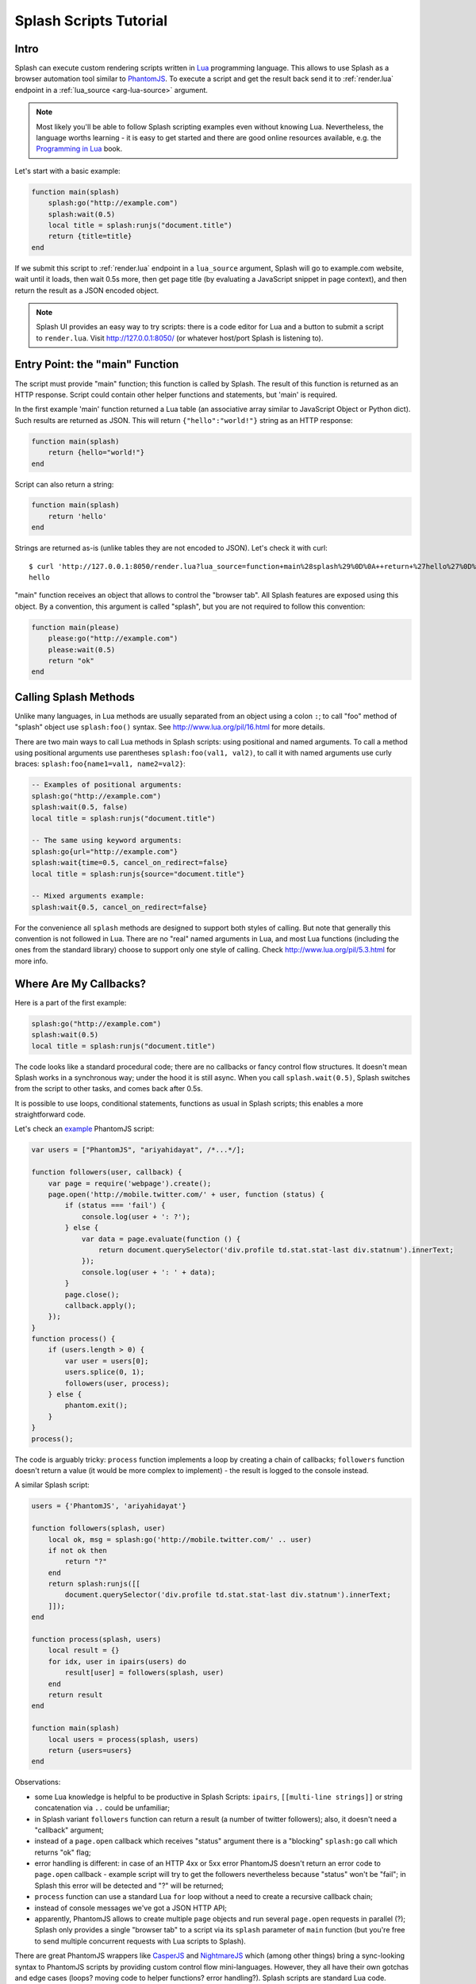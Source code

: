 .. _scripting-tutorial:

Splash Scripts Tutorial
=======================

Intro
-----

Splash can execute custom rendering scripts written in Lua_ programming language.
This allows to use Splash as a browser automation tool similar to PhantomJS_.
To execute a script and get the result back send it to :ref:`render.lua`
endpoint in a :ref:`lua_source <arg-lua-source>` argument.

.. note::

    Most likely you'll be able to follow Splash scripting examples even
    without knowing Lua. Nevertheless, the language worths learning - it
    is easy to get started and there are good online resources available,
    e.g. the `Programming in Lua`_ book.

.. _Programming in Lua: http://www.lua.org/pil/contents.html
.. _Lua: http://www.lua.org/
.. _PhantomJS: http://phantomjs.org/

Let's start with a basic example:

.. code-block:: lua

     function main(splash)
         splash:go("http://example.com")
         splash:wait(0.5)
         local title = splash:runjs("document.title")
         return {title=title}
     end

If we submit this script to :ref:`render.lua` endpoint in a ``lua_source``
argument, Splash will go to example.com website, wait until it loads,
then wait 0.5s more, then get page title (by evaluating a JavaScript snippet
in page context), and then return the result as a JSON encoded object.

.. note::

    Splash UI provides an easy way to try scripts: there is a code editor
    for Lua and a button to submit a script to ``render.lua``. Visit
    http://127.0.0.1:8050/ (or whatever host/port Splash is listening to).

Entry Point: the "main" Function
--------------------------------

The script must provide "main" function; this function is called by Splash.
The result of this function is returned as an HTTP response.
Script could contain other helper functions and statements,
but 'main' is required.

In the first example 'main' function returned a Lua table (an associative array
similar to JavaScript Object or Python dict). Such results are returned as
JSON. This will return ``{"hello":"world!"}`` string as an HTTP response:

.. code-block:: lua

    function main(splash)
        return {hello="world!"}
    end

Script can also return a string:

.. code-block:: lua

    function main(splash)
        return 'hello'
    end

Strings are returned as-is (unlike tables they are not encoded to JSON).
Let's check it with curl::

    $ curl 'http://127.0.0.1:8050/render.lua?lua_source=function+main%28splash%29%0D%0A++return+%27hello%27%0D%0Aend'
    hello

"main" function receives an object that allows to control the "browser tab".
All Splash features are exposed using this object. By a convention, this
argument is called "splash", but you are not required to follow this convention:

.. code-block:: lua

    function main(please)
        please:go("http://example.com")
        please:wait(0.5)
        return "ok"
    end

Calling Splash Methods
----------------------

Unlike many languages, in Lua methods are usually separated from an object
using a colon ``:``; to call "foo" method of "splash" object use
``splash:foo()`` syntax. See http://www.lua.org/pil/16.html for more details.

There are two main ways to call Lua methods in Splash scripts:
using positional and named arguments. To call a method using positional
arguments use parentheses ``splash:foo(val1, val2)``, to call it with
named arguments use curly braces: ``splash:foo{name1=val1, name2=val2}``:

.. code-block:: lua

    -- Examples of positional arguments:
    splash:go("http://example.com")
    splash:wait(0.5, false)
    local title = splash:runjs("document.title")

    -- The same using keyword arguments:
    splash:go{url="http://example.com"}
    splash:wait{time=0.5, cancel_on_redirect=false}
    local title = splash:runjs{source="document.title"}

    -- Mixed arguments example:
    splash:wait{0.5, cancel_on_redirect=false}

For the convenience all ``splash`` methods are designed to support both
styles of calling. But note that generally this convention is not
followed in Lua. There are no "real" named arguments in Lua, and most Lua
functions (including the ones from the standard library) choose to support
only one style of calling. Check http://www.lua.org/pil/5.3.html for more info.

Where Are My Callbacks?
-----------------------

Here is a part of the first example:

.. code-block:: lua

    splash:go("http://example.com")
    splash:wait(0.5)
    local title = splash:runjs("document.title")

The code looks like a standard procedural code; there are no callbacks
or fancy control flow structures. It doesn't mean Splash works in a synchronous
way; under the hood it is still async. When you call ``splash.wait(0.5)``,
Splash switches from the script to other tasks, and comes back after 0.5s.

It is possible to use loops, conditional statements, functions as usual
in Splash scripts; this enables a more straightforward code.

Let's check an `example <https://github.com/ariya/phantomjs/blob/master/examples/follow.js>`__
PhantomJS script:

.. code-block:: javascript

    var users = ["PhantomJS", "ariyahidayat", /*...*/];

    function followers(user, callback) {
        var page = require('webpage').create();
        page.open('http://mobile.twitter.com/' + user, function (status) {
            if (status === 'fail') {
                console.log(user + ': ?');
            } else {
                var data = page.evaluate(function () {
                    return document.querySelector('div.profile td.stat.stat-last div.statnum').innerText;
                });
                console.log(user + ': ' + data);
            }
            page.close();
            callback.apply();
        });
    }
    function process() {
        if (users.length > 0) {
            var user = users[0];
            users.splice(0, 1);
            followers(user, process);
        } else {
            phantom.exit();
        }
    }
    process();

The code is arguably tricky: ``process`` function implements a loop
by creating a chain of callbacks; ``followers`` function doesn't return a value
(it would be more complex to implement) - the result is logged to the console
instead.

A similar Splash script:

.. code-block:: lua

    users = {'PhantomJS', 'ariyahidayat'}

    function followers(splash, user)
        local ok, msg = splash:go('http://mobile.twitter.com/' .. user)
        if not ok then
            return "?"
        end
        return splash:runjs([[
            document.querySelector('div.profile td.stat.stat-last div.statnum').innerText;
        ]]);
    end

    function process(splash, users)
        local result = {}
        for idx, user in ipairs(users) do
            result[user] = followers(splash, user)
        end
        return result
    end

    function main(splash)
        local users = process(splash, users)
        return {users=users}
    end

Observations:

* some Lua knowledge is helpful to be productive in Splash Scripts:
  ``ipairs``, ``[[multi-line strings]]`` or string concatenation via
  ``..`` could be unfamiliar;
* in Splash variant ``followers`` function can return a result
  (a number of twitter followers); also, it doesn't need a "callback" argument;
* instead of a ``page.open`` callback which receives "status" argument
  there is a "blocking" ``splash:go`` call which returns "ok" flag;
* error handling is different: in case of an HTTP 4xx or 5xx error
  PhantomJS doesn't return an error code to ``page.open`` callback - example
  script will try to get the followers nevertheless because "status" won't
  be "fail"; in Splash this error will be detected and "?" will be returned;
* ``process`` function can use a standard Lua ``for`` loop without
  a need to create a recursive callback chain;
* instead of console messages we've got a JSON HTTP API;
* apparently, PhantomJS allows to create multiple ``page`` objects and
  run several ``page.open`` requests in parallel (?); Splash only provides
  a single "browser tab" to a script via its ``splash`` parameter of ``main``
  function (but you're free to send multiple concurrent requests with
  Lua scripts to Splash).

There are great PhantomJS wrappers like CasperJS_ and NightmareJS_ which
(among other things) bring a sync-looking syntax to PhantomJS scripts by
providing custom control flow mini-languages. However, they all have their
own gotchas and edge cases (loops? moving code to helper functions? error
handling?). Splash scripts are standard Lua code.

.. note::

    PhantomJS itself and its wrappers are great, they deserve lots of
    respect; please don't take this writeup as an attack on them.
    These tools are much more mature and feature complete than Splash.
    Splash tries to look at the problem from a different angle, but
    for each unique Splash feature there are ten unique PhantomJS features.

.. _CasperJS: http://casperjs.org/
.. _NightmareJS: http://www.nightmarejs.org/


Living Without Callbacks
------------------------

In Splash scripts it is not explicit which calls are async and which calls
are blocking. It is a common criticism of coroutines/greenlets; check e.g.
`this <https://glyph.twistedmatrix.com/2014/02/unyielding.html>`__ article
for a good description of the problem. However, we feel that in Splash scripts
negative effects are not quite there: scripts are meant to be small,
shared state is minimized, and an API is designed to execute a single
command at time, so in most cases the control flow is linear.

If you want to be safe then think of all ``splash`` methods as of async;
consider that after you call ``splash:foo()`` a webpage being
rendered can change. Often that's the point of calling a method,
e.g. ``splash:wait(time)`` or ``splash:go(url)`` only make sense because
webpage changes after calling them, but still - keep it in mind.

Currently the only async methods are :ref:`splash-go` and :ref:`splash-wait`.
Most splash methods are currently **not** async, but thinking of them as
of async will allow your scripts to work if we ever change that.

.. note::

    For the curious, Splash uses Lua coroutines under the hood.

    Internally, "main" function is executed as a coroutine by Splash,
    and some of the ``splash:foo()`` methods use ``coroutine.yield``.
    See http://www.lua.org/pil/9.html for Lua coroutines tutorial.

Error Handling
--------------

There are two ways to report errors in Lua: raise an exception and return
an error flag. See http://www.lua.org/pil/8.3.html.

Splash uses the following convention:

1. for developer errors (e.g. incorrect function arguments) exception is raised;
2. for errors outside developer control (e.g. a non-responding remote website)
   status flag is returned: functions that can fail return ``ok, reason``
   pairs which developer can either handle or ignore.

If ``main`` results in an unhandled exception then Splash returns HTTP 400
response with an error message.

It is possible to raise an exception manually using Lua ``error`` function:

.. code-block:: lua

    error("A message to be returned in a HTTP 400 response")

To handle Lua exceptions (and prevent Splash from returning HTTP 400 response)
use Lua ``pcall``; see http://www.lua.org/pil/8.4.html.

To convert "status flag" errors to exceptions Lua ``assert`` function can be used.
For example, if you expect a website to work and don't want to handle errors
manually, then ``assert`` allows to stop processing and return HTTP 400
if the assumption is wrong:

.. code-block:: lua

    local ok, msg = splash:go("http://example.com")
    if not ok then
        -- handle error somehow, e.g.
        error(msg)
    end

    -- a shortcut for the code above: use assert
    assert(splash:go("http://example.com"))
